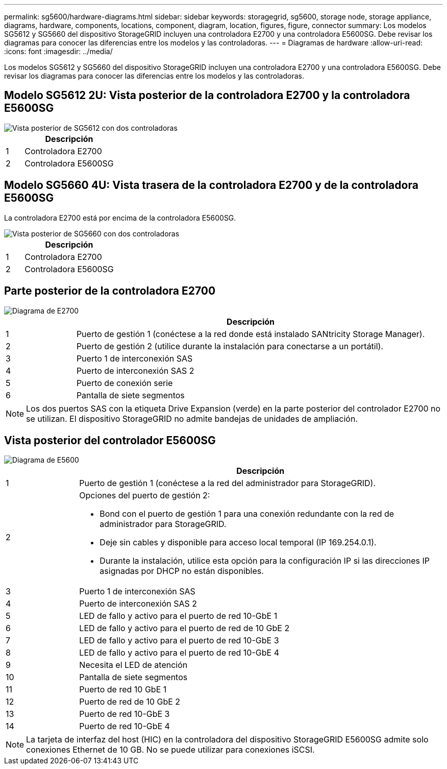 ---
permalink: sg5600/hardware-diagrams.html 
sidebar: sidebar 
keywords: storagegrid, sg5600, storage node, storage appliance, diagrams, hardware, components, locations, component, diagram, location, figures, figure, connector 
summary: Los modelos SG5612 y SG5660 del dispositivo StorageGRID incluyen una controladora E2700 y una controladora E5600SG. Debe revisar los diagramas para conocer las diferencias entre los modelos y las controladoras. 
---
= Diagramas de hardware
:allow-uri-read: 
:icons: font
:imagesdir: ../media/


[role="lead"]
Los modelos SG5612 y SG5660 del dispositivo StorageGRID incluyen una controladora E2700 y una controladora E5600SG. Debe revisar los diagramas para conocer las diferencias entre los modelos y las controladoras.



== Modelo SG5612 2U: Vista posterior de la controladora E2700 y la controladora E5600SG

image::../media/sg5612_2u_rear_view.gif[Vista posterior de SG5612 con dos controladoras]

[cols="1a,5a"]
|===
|  | Descripción 


 a| 
1
 a| 
Controladora E2700



 a| 
2
 a| 
Controladora E5600SG

|===


== Modelo SG5660 4U: Vista trasera de la controladora E2700 y de la controladora E5600SG

La controladora E2700 está por encima de la controladora E5600SG.

image::../media/sg5660_4u_rear_view.gif[Vista posterior de SG5660 con dos controladoras]

[cols="1a,5a"]
|===
|  | Descripción 


 a| 
1
 a| 
Controladora E2700



 a| 
2
 a| 
Controladora E5600SG

|===


== Parte posterior de la controladora E2700

image::../media/sga_controller_2700_diagram_callouts.gif[Diagrama de E2700]

[cols="1a,5a"]
|===
|  | Descripción 


 a| 
1
 a| 
Puerto de gestión 1 (conéctese a la red donde está instalado SANtricity Storage Manager).



 a| 
2
 a| 
Puerto de gestión 2 (utilice durante la instalación para conectarse a un portátil).



 a| 
3
 a| 
Puerto 1 de interconexión SAS



 a| 
4
 a| 
Puerto de interconexión SAS 2



 a| 
5
 a| 
Puerto de conexión serie



 a| 
6
 a| 
Pantalla de siete segmentos

|===

NOTE: Los dos puertos SAS con la etiqueta Drive Expansion (verde) en la parte posterior del controlador E2700 no se utilizan. El dispositivo StorageGRID no admite bandejas de unidades de ampliación.



== Vista posterior del controlador E5600SG

image::../media/sga_controller_5600_diagram_callouts.gif[Diagrama de E5600]

[cols="1a,5a"]
|===
|  | Descripción 


 a| 
1
 a| 
Puerto de gestión 1 (conéctese a la red del administrador para StorageGRID).



 a| 
2
 a| 
Opciones del puerto de gestión 2:

* Bond con el puerto de gestión 1 para una conexión redundante con la red de administrador para StorageGRID.
* Deje sin cables y disponible para acceso local temporal (IP 169.254.0.1).
* Durante la instalación, utilice esta opción para la configuración IP si las direcciones IP asignadas por DHCP no están disponibles.




 a| 
3
 a| 
Puerto 1 de interconexión SAS



 a| 
4
 a| 
Puerto de interconexión SAS 2



 a| 
5
 a| 
LED de fallo y activo para el puerto de red 10-GbE 1



 a| 
6
 a| 
LED de fallo y activo para el puerto de red de 10 GbE 2



 a| 
7
 a| 
LED de fallo y activo para el puerto de red 10-GbE 3



 a| 
8
 a| 
LED de fallo y activo para el puerto de red 10-GbE 4



 a| 
9
 a| 
Necesita el LED de atención



 a| 
10
 a| 
Pantalla de siete segmentos



 a| 
11
 a| 
Puerto de red 10 GbE 1



 a| 
12
 a| 
Puerto de red de 10 GbE 2



 a| 
13
 a| 
Puerto de red 10-GbE 3



 a| 
14
 a| 
Puerto de red 10-GbE 4

|===

NOTE: La tarjeta de interfaz del host (HIC) en la controladora del dispositivo StorageGRID E5600SG admite solo conexiones Ethernet de 10 GB. No se puede utilizar para conexiones iSCSI.
